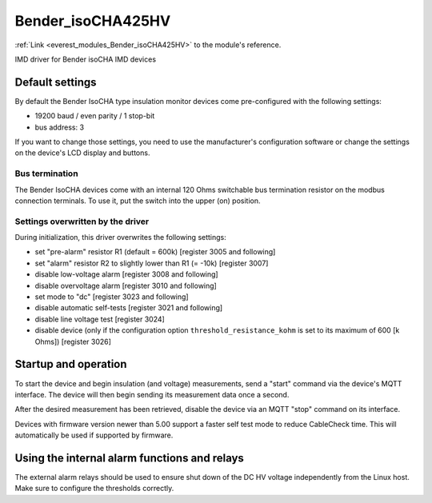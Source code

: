 .. _everest_modules_handwritten_Bender_isoCHA425HV:

*******************************************
Bender_isoCHA425HV
*******************************************

:ref:`Link <everest_modules_Bender_isoCHA425HV>` to the module's reference.

IMD driver for Bender isoCHA IMD devices

Default settings
================

By default the Bender IsoCHA type insulation monitor devices come pre-configured with the following settings:

* 19200 baud / even parity / 1 stop-bit
* bus address: 3

If you want to change those settings, you need to use the manufacturer's configuration software or change the settings on the device's LCD display and buttons.

Bus termination
----------------

The Bender IsoCHA devices come with an internal 120 Ohms switchable bus termination resistor on the modbus connection terminals. To use it, put the switch into the upper (on) position.

Settings overwritten by the driver
----------------------------------

During initialization, this driver overwrites the following settings:

* set "pre-alarm" resistor R1 (default = 600k)  [register 3005 and following]
* set "alarm" resistor R2 to slightly lower than R1 (= -10k)  [register 3007]
* disable low-voltage alarm  [register 3008 and following]
* disable overvoltage alarm  [register 3010 and following]
* set mode to "dc"  [register 3023 and following]
* disable automatic self-tests  [register 3021 and following]
* disable line voltage test  [register 3024]
* disable device (only if the configuration option ``threshold_resistance_kohm`` is set to its maximum of 600 [k Ohms]) [register 3026]

Startup and operation
=====================

To start the device and begin insulation (and voltage) measurements, send a "start" command via the device's MQTT interface. The device will then begin sending its measurement data once a second.

After the desired measurement has been retrieved, disable the device via an MQTT "stop" command on its interface.

Devices with firmware version newer than 5.00 support a faster self test mode to reduce CableCheck time. This will automatically be used if supported by firmware.

Using the internal alarm functions and relays
=============================================

The external alarm relays should be used to ensure shut down of the DC HV voltage independently from the Linux host. Make sure to configure the thresholds correctly.
